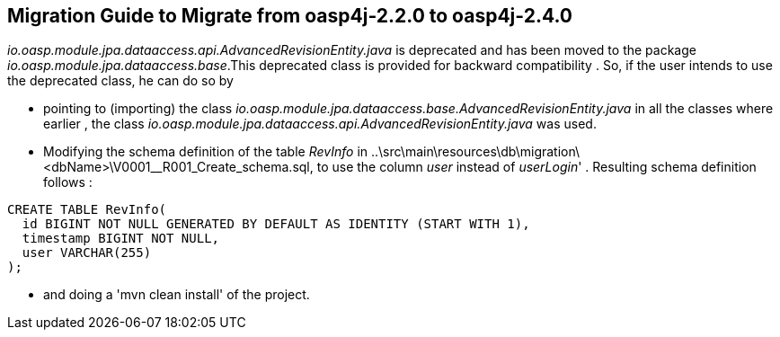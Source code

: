 ## **Migration Guide to Migrate from oasp4j-2.2.0 to oasp4j-2.4.0**

_io.oasp.module.jpa.dataaccess.api.AdvancedRevisionEntity.java_ is deprecated and has been moved to the package _io.oasp.module.jpa.dataaccess.base_.This deprecated class is provided for backward compatibility . So, if the user intends to use the deprecated class, he can do so by 

- pointing to (importing) the class _io.oasp.module.jpa.dataaccess.base.AdvancedRevisionEntity.java_ in all the classes where earlier , the class _io.oasp.module.jpa.dataaccess.api.AdvancedRevisionEntity.java_ was used.
- Modifying the schema definition of the table _RevInfo_  in ..\src\main\resources\db\migration\<dbName>\V0001__R001_Create_schema.sql, to use the column _user_ instead of _userLogin_' . Resulting schema definition follows : 


[source,sql]
--------
CREATE TABLE RevInfo(
  id BIGINT NOT NULL GENERATED BY DEFAULT AS IDENTITY (START WITH 1),
  timestamp BIGINT NOT NULL,
  user VARCHAR(255)
);
--------

- and doing a 'mvn clean install' of the project.